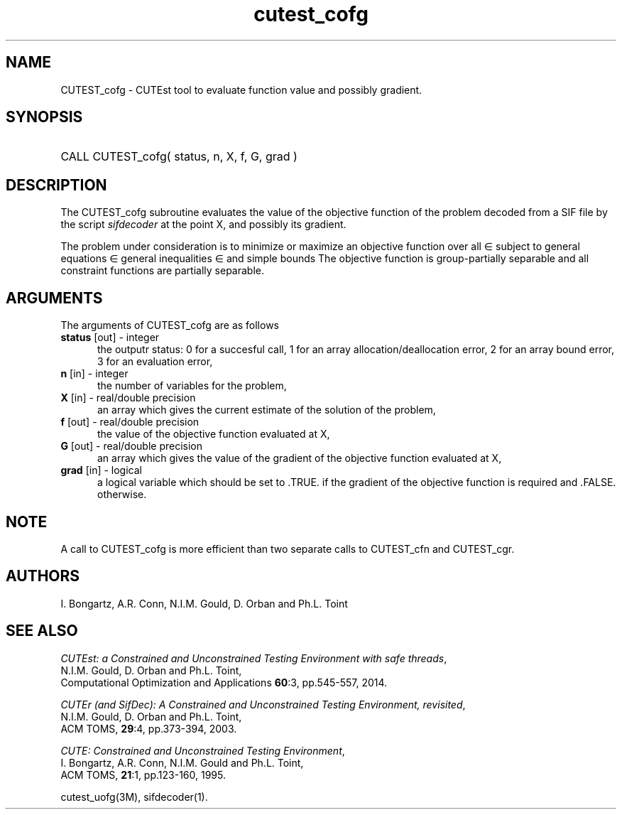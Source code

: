 '\" e  @(#)cutest_cofg v1.0 12/2012;
.TH cutest_cofg 3M "4 Dec 2012" "CUTEst user documentation" "CUTEst user documentation"
.SH NAME
CUTEST_cofg \- CUTEst tool to evaluate function value and possibly gradient.
.SH SYNOPSIS
.HP 1i
CALL CUTEST_cofg( status, n, X, f, G, grad )
.SH DESCRIPTION
The CUTEST_cofg subroutine evaluates the value of the objective function of
the problem decoded from a SIF file by the script \fIsifdecoder\fP
at the point X, and possibly its gradient.

The problem under consideration
is to minimize or maximize an objective function
.EQ
f(x)
.EN
over all
.EQ
x
.EN
\(mo
.EQ
R sup n
.EN
subject to
general equations
.EQ
c sub i (x) ~=~ 0,
.EN
.EQ
~(i
.EN
\(mo
.EQ
{ 1 ,..., m sub E } ),
.EN
general inequalities
.EQ
c sub i sup l ~<=~ c sub i (x) ~<=~ c sub i sup u,
.EN
.EQ
~(i
.EN
\(mo
.EQ
{ m sub E + 1 ,..., m }),
.EN
and simple bounds
.EQ
x sup l ~<=~ x ~<=~ x sup u.
.EN
The objective function is group-partially separable and 
all constraint functions are partially separable.

.LP 
.SH ARGUMENTS
The arguments of CUTEST_cofg are as follows
.TP 5
.B status \fP[out] - integer
the outputr status: 0 for a succesful call, 1 for an array 
allocation/deallocation error, 2 for an array bound error,
3 for an evaluation error,
.TP
.B n \fP[in] - integer
the number of variables for the problem,
.TP
.B X \fP[in] - real/double precision
an array which gives the current estimate of the solution of the
problem,
.TP
.B f \fP[out] - real/double precision
the value of the objective function evaluated at X,
.TP
.B G \fP[out] - real/double precision
an array which gives the value of the gradient of the objective
function evaluated at X,
.TP
.B grad \fP[in] - logical
a logical variable which should be set to .TRUE. if the gradient of
the objective function is required and .FALSE. otherwise.
.LP 
.SH NOTE
A call to CUTEST_cofg is more efficient than two separate calls to CUTEST_cfn
and CUTEST_cgr.
.LP
.SH AUTHORS
I. Bongartz, A.R. Conn, N.I.M. Gould, D. Orban and Ph.L. Toint
.SH "SEE ALSO"
\fICUTEst: a Constrained and Unconstrained Testing 
Environment with safe threads\fP,
   N.I.M. Gould, D. Orban and Ph.L. Toint,
   Computational Optimization and Applications \fB60\fP:3, pp.545-557, 2014.

\fICUTEr (and SifDec): A Constrained and Unconstrained Testing
Environment, revisited\fP,
   N.I.M. Gould, D. Orban and Ph.L. Toint,
   ACM TOMS, \fB29\fP:4, pp.373-394, 2003.

\fICUTE: Constrained and Unconstrained Testing Environment\fP,
   I. Bongartz, A.R. Conn, N.I.M. Gould and Ph.L. Toint, 
   ACM TOMS, \fB21\fP:1, pp.123-160, 1995.

cutest_uofg(3M), sifdecoder(1).
